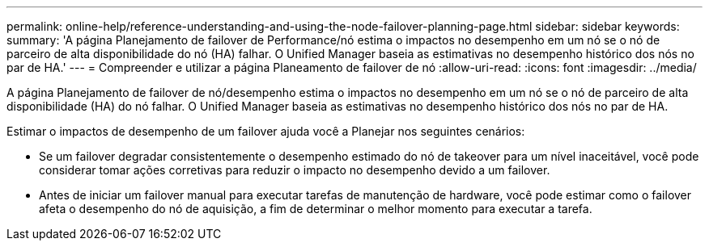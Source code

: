 ---
permalink: online-help/reference-understanding-and-using-the-node-failover-planning-page.html 
sidebar: sidebar 
keywords:  
summary: 'A página Planejamento de failover de Performance/nó estima o impactos no desempenho em um nó se o nó de parceiro de alta disponibilidade do nó (HA) falhar. O Unified Manager baseia as estimativas no desempenho histórico dos nós no par de HA.' 
---
= Compreender e utilizar a página Planeamento de failover de nó
:allow-uri-read: 
:icons: font
:imagesdir: ../media/


[role="lead"]
A página Planejamento de failover de nó/desempenho estima o impactos no desempenho em um nó se o nó de parceiro de alta disponibilidade (HA) do nó falhar. O Unified Manager baseia as estimativas no desempenho histórico dos nós no par de HA.

Estimar o impactos de desempenho de um failover ajuda você a Planejar nos seguintes cenários:

* Se um failover degradar consistentemente o desempenho estimado do nó de takeover para um nível inaceitável, você pode considerar tomar ações corretivas para reduzir o impacto no desempenho devido a um failover.
* Antes de iniciar um failover manual para executar tarefas de manutenção de hardware, você pode estimar como o failover afeta o desempenho do nó de aquisição, a fim de determinar o melhor momento para executar a tarefa.

